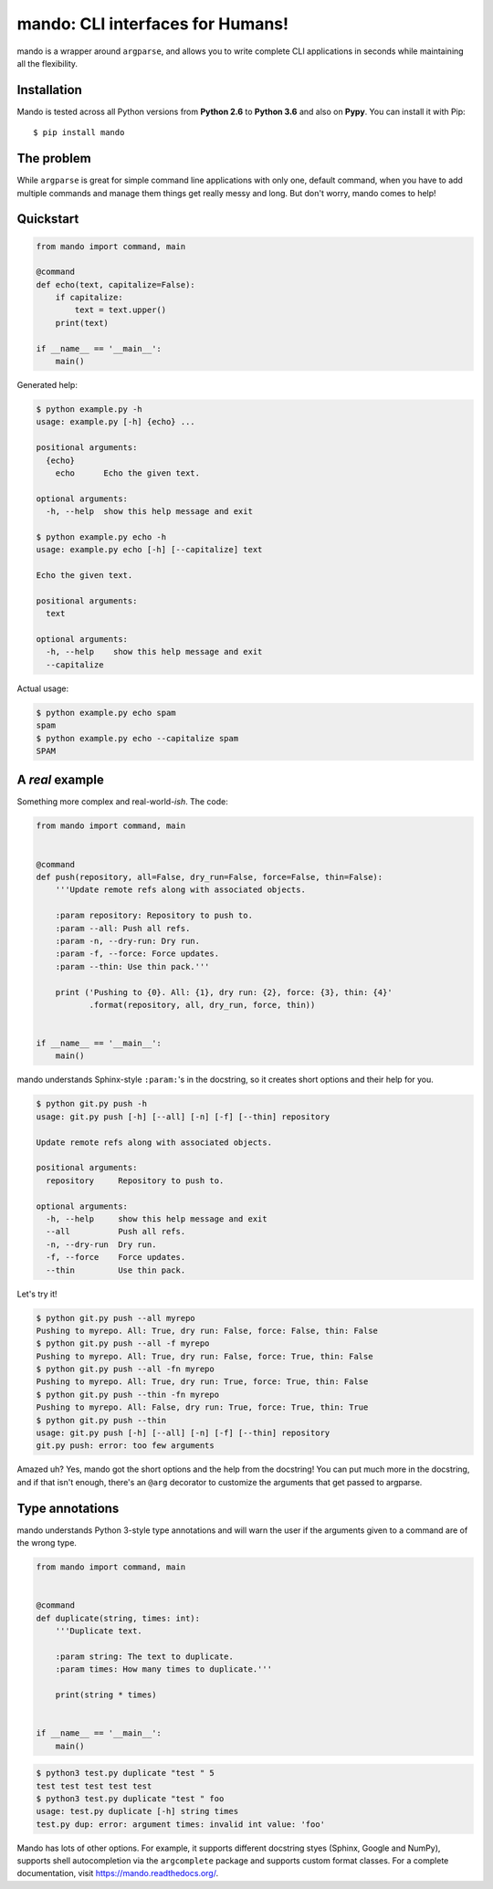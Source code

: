 mando: CLI interfaces for Humans!
=================================

.. image:: https://img.shields.io/travis/rubik/mando/master.svg
    :alt: Travis-CI badge
    :target: https://travis-ci.org/rubik/mando

.. image:: https://img.shields.io/coveralls/rubik/mando/master.svg
    :alt: Coveralls badge
    :target: https://coveralls.io/r/rubik/mando

.. image:: https://img.shields.io/pypi/v/mando.svg
    :alt: Latest release
    :target: https://pypi.python.org/pypi/mando

.. image:: https://img.shields.io/pypi/format/mando.svg
    :alt: Download format
    :target: http://pythonwheels.com/

.. image:: https://img.shields.io/pypi/l/mando.svg
    :alt: Mando license
    :target: https://pypi.python.org/pypi/mando/

mando is a wrapper around ``argparse``, and allows you to write complete CLI
applications in seconds while maintaining all the flexibility.

Installation
------------

Mando is tested across all Python versions from **Python 2.6** to **Python
3.6** and also on **Pypy**. You can install it with Pip::

    $ pip install mando

The problem
-----------

While ``argparse`` is great for simple command line applications with only
one, default command, when you have to add multiple commands and manage them
things get really messy and long. But don't worry, mando comes to help!

Quickstart
----------

.. code-block:: python

    from mando import command, main

    @command
    def echo(text, capitalize=False):
        if capitalize:
            text = text.upper()
        print(text)

    if __name__ == '__main__':
        main()

Generated help:

.. code-block:: console

    $ python example.py -h
    usage: example.py [-h] {echo} ...

    positional arguments:
      {echo}
        echo      Echo the given text.

    optional arguments:
      -h, --help  show this help message and exit

    $ python example.py echo -h
    usage: example.py echo [-h] [--capitalize] text

    Echo the given text.

    positional arguments:
      text

    optional arguments:
      -h, --help    show this help message and exit
      --capitalize

Actual usage:

.. code-block:: console

    $ python example.py echo spam
    spam
    $ python example.py echo --capitalize spam
    SPAM


A *real* example
----------------

Something more complex and real-world-*ish*. The code:

.. code-block:: python

    from mando import command, main


    @command
    def push(repository, all=False, dry_run=False, force=False, thin=False):
        '''Update remote refs along with associated objects.

        :param repository: Repository to push to.
        :param --all: Push all refs.
        :param -n, --dry-run: Dry run.
        :param -f, --force: Force updates.
        :param --thin: Use thin pack.'''

        print ('Pushing to {0}. All: {1}, dry run: {2}, force: {3}, thin: {4}'
               .format(repository, all, dry_run, force, thin))


    if __name__ == '__main__':
        main()

mando understands Sphinx-style ``:param:``'s in the docstring, so it creates
short options and their help for you.

.. code-block:: console

    $ python git.py push -h
    usage: git.py push [-h] [--all] [-n] [-f] [--thin] repository

    Update remote refs along with associated objects.

    positional arguments:
      repository     Repository to push to.

    optional arguments:
      -h, --help     show this help message and exit
      --all          Push all refs.
      -n, --dry-run  Dry run.
      -f, --force    Force updates.
      --thin         Use thin pack.

Let's try it!

.. code-block:: console

    $ python git.py push --all myrepo
    Pushing to myrepo. All: True, dry run: False, force: False, thin: False
    $ python git.py push --all -f myrepo
    Pushing to myrepo. All: True, dry run: False, force: True, thin: False
    $ python git.py push --all -fn myrepo
    Pushing to myrepo. All: True, dry run: True, force: True, thin: False
    $ python git.py push --thin -fn myrepo
    Pushing to myrepo. All: False, dry run: True, force: True, thin: True
    $ python git.py push --thin
    usage: git.py push [-h] [--all] [-n] [-f] [--thin] repository
    git.py push: error: too few arguments

Amazed uh? Yes, mando got the short options and the help from the docstring!
You can put much more in the docstring, and if that isn't enough, there's an
``@arg`` decorator to customize the arguments that get passed to argparse.


Type annotations
----------------
mando understands Python 3-style type annotations and will warn the user if the
arguments given to a command are of the wrong type.

.. code-block:: python3


    from mando import command, main


    @command
    def duplicate(string, times: int):
        '''Duplicate text.

        :param string: The text to duplicate.
        :param times: How many times to duplicate.'''

        print(string * times)


    if __name__ == '__main__':
        main()

.. code-block:: console

    $ python3 test.py duplicate "test " 5
    test test test test test
    $ python3 test.py duplicate "test " foo
    usage: test.py duplicate [-h] string times
    test.py dup: error: argument times: invalid int value: 'foo'


Mando has lots of other options. For example, it supports different docstring
styes (Sphinx, Google and NumPy), supports shell autocompletion via the
``argcomplete`` package and supports custom format classes. For a complete
documentation, visit https://mando.readthedocs.org/.
